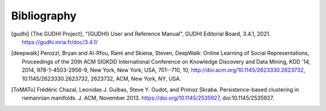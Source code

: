 Bibliography
============

.. [gudhi] {The GUDHI Project}, "{GUDHI} User and Reference Manual",
   GUDHI Editorial Board, 3.4.1, 2021.
   https://gudhi.inria.fr/doc/3.4.1/

.. [deepwalk] Perozzi, Bryan and Al-Rfou, Rami and Skiena, Steven, DeepWalk: Online Learning of Social Representations,
   Proceedings of the 20th ACM SIGKDD International Conference on Knowledge Discovery and Data Mining, KDD '14,
   2014, 978-1-4503-2956-9, New York, New York, USA, 701--710, 10, http://doi.acm.org/10.1145/2623330.2623732,
   10.1145/2623330.2623732, 2623732, ACM, New York, NY, USA.
   
.. [word2vec], Mikolov, Tomas and Sutskever, Ilya and Chen, Kai and Corrado, Greg S and Dean, Jeff,
   Advances in Neural Information Processing Systems,
   C. J. C. Burges and L. Bottou and M. Welling and Z. Ghahramani and K. Q. Weinberger,
   Curran Associates, Inc.,
   Distributed Representations of Words and Phrases and their Compositionality,
   https://proceedings.neurips.cc/paper/2013/file/9aa42b31882ec039965f3c4923ce901b-Paper.pdf,
   26, 2013

.. [ToMATo] Frédéric Chazal, Leonidas J. Guibas, Steve Y. Oudot, and Primoz Skraba.
   Persistence-based clustering in riemannian manifolds. J. ACM, November 2013.
   https://doi.org/10.1145/2535927, doi:10.1145/2535927.